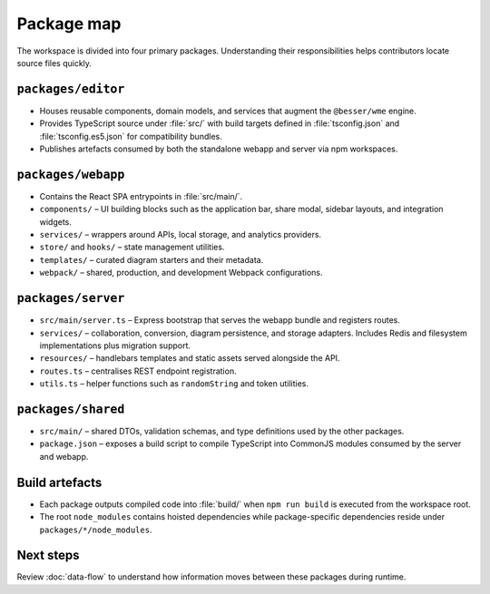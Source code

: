 Package map
===========

The workspace is divided into four primary packages. Understanding their
responsibilities helps contributors locate source files quickly.

``packages/editor``
-------------------

* Houses reusable components, domain models, and services that augment the
  ``@besser/wme`` engine.
* Provides TypeScript source under :file:`src/` with build targets defined in
  :file:`tsconfig.json` and :file:`tsconfig.es5.json` for compatibility bundles.
* Publishes artefacts consumed by both the standalone webapp and server via npm
  workspaces.

``packages/webapp``
-------------------

* Contains the React SPA entrypoints in :file:`src/main/`.
* ``components/`` – UI building blocks such as the application bar, share modal,
  sidebar layouts, and integration widgets.
* ``services/`` – wrappers around APIs, local storage, and analytics providers.
* ``store/`` and ``hooks/`` – state management utilities.
* ``templates/`` – curated diagram starters and their metadata.
* ``webpack/`` – shared, production, and development Webpack configurations.

``packages/server``
-------------------

* ``src/main/server.ts`` – Express bootstrap that serves the webapp bundle and
  registers routes.
* ``services/`` – collaboration, conversion, diagram persistence, and storage
  adapters. Includes Redis and filesystem implementations plus migration support.
* ``resources/`` – handlebars templates and static assets served alongside the
  API.
* ``routes.ts`` – centralises REST endpoint registration.
* ``utils.ts`` – helper functions such as ``randomString`` and token utilities.

``packages/shared``
-------------------

* ``src/main/`` – shared DTOs, validation schemas, and type definitions used by
  the other packages.
* ``package.json`` – exposes a build script to compile TypeScript into CommonJS
  modules consumed by the server and webapp.

Build artefacts
---------------

* Each package outputs compiled code into :file:`build/` when ``npm run build``
  is executed from the workspace root.
* The root ``node_modules`` contains hoisted dependencies while package-specific
  dependencies reside under ``packages/*/node_modules``.

Next steps
----------

Review :doc:`data-flow` to understand how information moves between these
packages during runtime.

